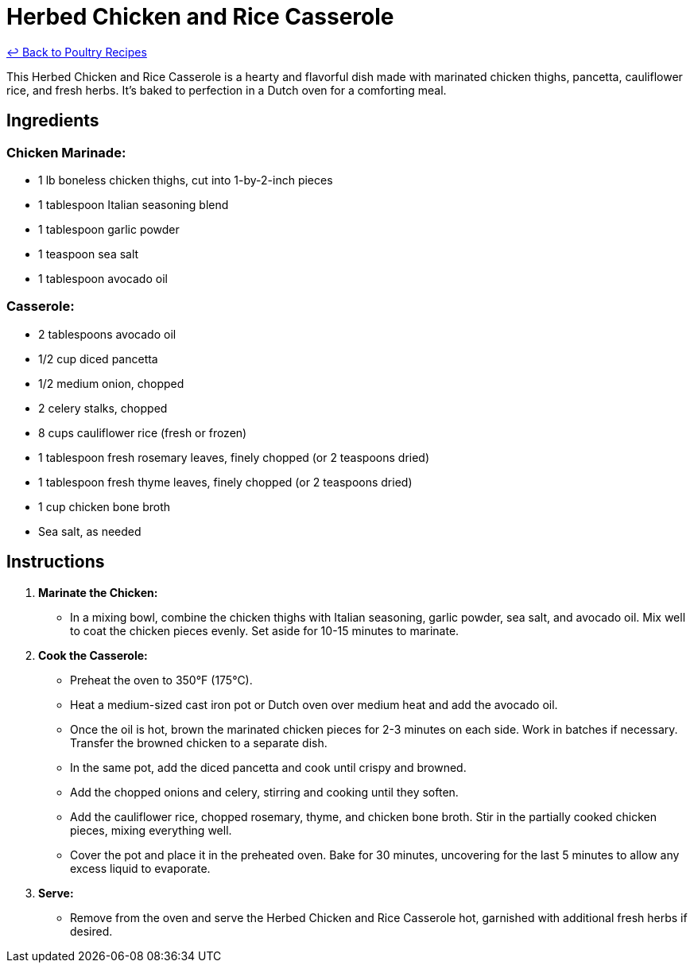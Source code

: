 = Herbed Chicken and Rice Casserole

link:./README.md[&larrhk; Back to Poultry Recipes]

This Herbed Chicken and Rice Casserole is a hearty and flavorful dish made with marinated chicken thighs, pancetta, cauliflower rice, and fresh herbs. It's baked to perfection in a Dutch oven for a comforting meal.

== Ingredients

=== Chicken Marinade:
* 1 lb boneless chicken thighs, cut into 1-by-2-inch pieces
* 1 tablespoon Italian seasoning blend
* 1 tablespoon garlic powder
* 1 teaspoon sea salt
* 1 tablespoon avocado oil

=== Casserole:
* 2 tablespoons avocado oil
* 1/2 cup diced pancetta
* 1/2 medium onion, chopped
* 2 celery stalks, chopped
* 8 cups cauliflower rice (fresh or frozen)
* 1 tablespoon fresh rosemary leaves, finely chopped (or 2 teaspoons dried)
* 1 tablespoon fresh thyme leaves, finely chopped (or 2 teaspoons dried)
* 1 cup chicken bone broth
* Sea salt, as needed

== Instructions

1. **Marinate the Chicken:**
   * In a mixing bowl, combine the chicken thighs with Italian seasoning, garlic powder, sea salt, and avocado oil. Mix well to coat the chicken pieces evenly. Set aside for 10-15 minutes to marinate.

2. **Cook the Casserole:**
   * Preheat the oven to 350°F (175°C).
   * Heat a medium-sized cast iron pot or Dutch oven over medium heat and add the avocado oil.
   * Once the oil is hot, brown the marinated chicken pieces for 2-3 minutes on each side. Work in batches if necessary. Transfer the browned chicken to a separate dish.
   * In the same pot, add the diced pancetta and cook until crispy and browned.
   * Add the chopped onions and celery, stirring and cooking until they soften.
   * Add the cauliflower rice, chopped rosemary, thyme, and chicken bone broth. Stir in the partially cooked chicken pieces, mixing everything well.
   * Cover the pot and place it in the preheated oven. Bake for 30 minutes, uncovering for the last 5 minutes to allow any excess liquid to evaporate.

3. **Serve:**
   * Remove from the oven and serve the Herbed Chicken and Rice Casserole hot, garnished with additional fresh herbs if desired.
